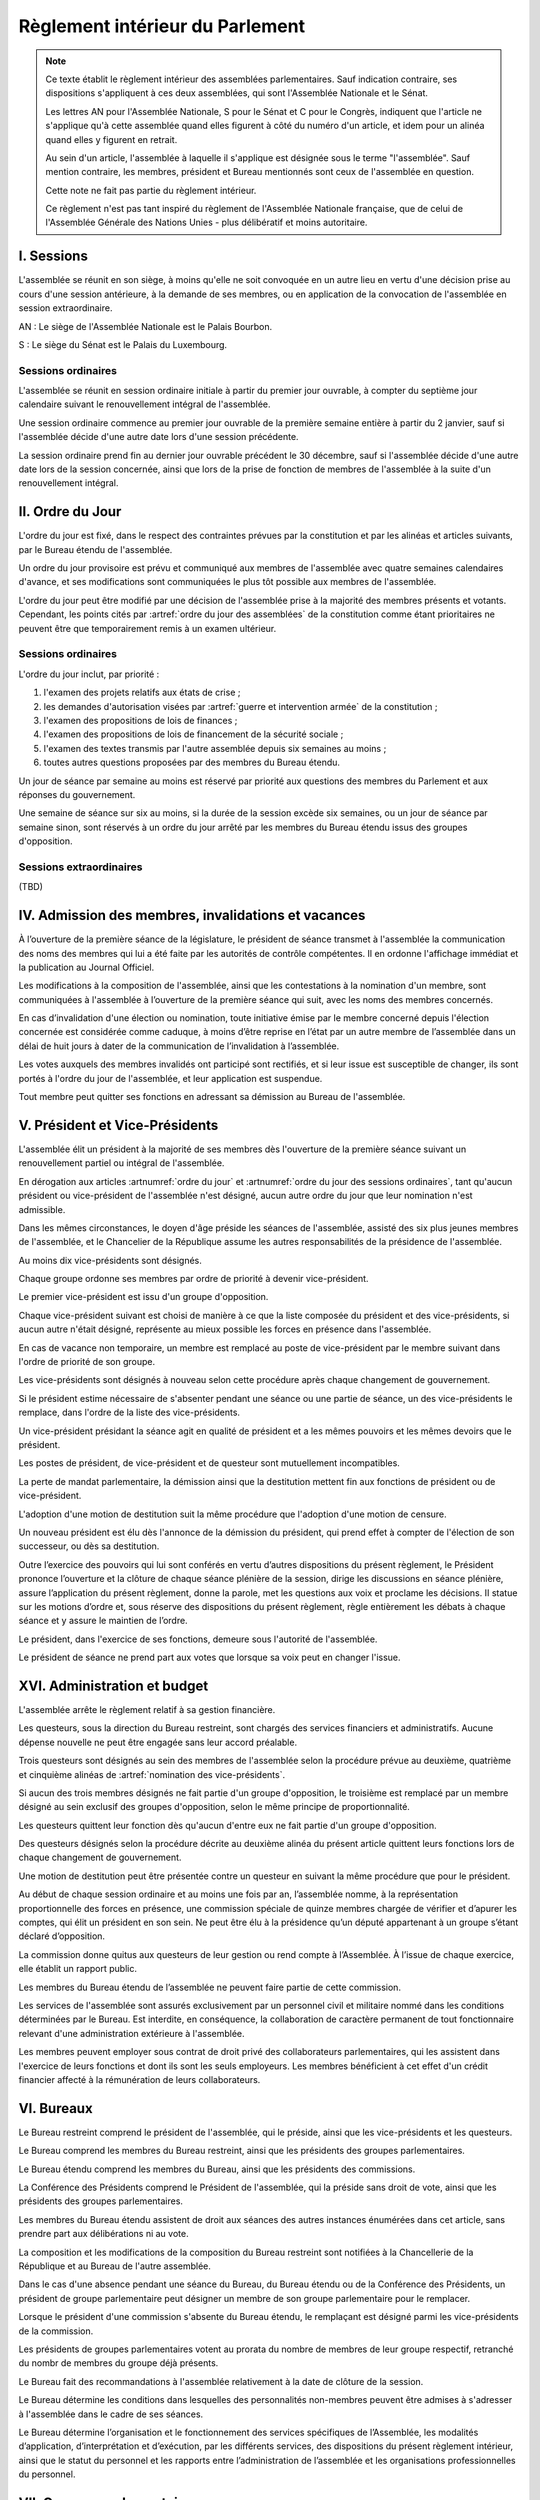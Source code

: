 ================================
Règlement intérieur du Parlement
================================

.. note::
    Ce texte établit le règlement intérieur des assemblées parlementaires. Sauf indication contraire,
    ses dispositions s'appliquent à ces deux assemblées, qui sont l'Assemblée Nationale et le Sénat.

    Les lettres AN pour l'Assemblée Nationale, S pour le Sénat et C pour le Congrès, indiquent que
    l'article ne s'applique qu'à cette assemblée quand elles figurent à côté du numéro d'un article, et
    idem pour un alinéa quand elles y figurent en retrait.

    Au sein d'un article, l'assemblée à laquelle il s'applique est désignée sous le terme
    "l'assemblée". Sauf mention contraire, les membres, président et Bureau mentionnés sont ceux de
    l'assemblée en question.

    Cette note ne fait pas partie du règlement intérieur.

    Ce règlement n'est pas tant inspiré du règlement de l'Assemblée Nationale française, que de
    celui de l'Assemblée Générale des Nations Unies - plus délibératif et moins autoritaire.

.. NOTES
    chercher toutes les mentions d'assemblée générale

    les approbations de pétitions de gouvernement viennent au Bureau
    vérifier la signature du citoyen dénommé chancelier

    chapitre VI et VII du règlement actuel de l'assnat à mettre dans le nouveau titre XV, élections par l'assemblée

    fusionner les chapitres VIII, IX et X dans le titre XIII

    chapitre XI et un peu XII à comparer point par point avec les titres II et VI

    clarifier les conditions de convocation et de clôture de séances (par le président ?)

    refaire globalement tout le titre XIII, et concernant les commissions :
    règles de l'attribution des sièges d'une commissions
    thèmes des grandes commissions (à renommer "commissions permanentes" ?)
    règles pour la réunion d'une commission pendant une séance de l'assemblée (au moins interdire les prises de décision de la commission)
    chaque membre n'est membre que d'une seule grande commission
    ajouter une commission plénière (committee of the whole) : son président est le premier des vice-présidents de l'assemblée, et ses vice-présidents sont les vice-présidents suivants de l'assemblée

    vérifier que la parole est bien distribuée à la proportionnelle pendant les QAG

    ajouter une partie sur le parcours d'un texte, comment il part en commission et revient et tout
    article 78 du docs
    les lois retoquées par le conseil constit reviennent à la dernière assemblée
    référendum lors de l'adoption sans le sénat

    idem pour la CMP

    convocation et odj des sessions extraordinaires

    discipline

    rapporteur d'un texte

-----------
I. Sessions
-----------

.. article:: lieu de réunion

L'assemblée se réunit en son siège, à moins qu'elle ne soit convoquée en un autre lieu en vertu
d'une décision prise au cours d'une session antérieure, à la demande de ses membres, ou en
application de la convocation de l'assemblée en session extraordinaire.

AN : Le siège de l'Assemblée Nationale est le Palais Bourbon.

S : Le siège du Sénat est le Palais du Luxembourg.

Sessions ordinaires
===================

.. article:: date d'ouverture

L'assemblée se réunit en session ordinaire initiale à partir du premier jour ouvrable, à compter du septième
jour calendaire suivant le renouvellement intégral de l'assemblée.

Une session ordinaire commence au premier jour ouvrable de la première semaine entière à partir du
2 janvier, sauf si l'assemblée décide d'une autre date lors d'une session précédente.

.. article:: date de clôture

La session ordinaire prend fin au dernier jour ouvrable précédent le 30 décembre, sauf si
l'assemblée décide d'une autre date lors de la session concernée, ainsi que lors de la prise de
fonction de membres de l'assemblée à la suite d'un renouvellement intégral.

.. (...)

-----------------
II. Ordre du Jour
-----------------

.. article:: ordre du jour

L'ordre du jour est fixé, dans le respect des contraintes prévues par la constitution et par les
alinéas et articles suivants, par le Bureau étendu de l'assemblée.

Un ordre du jour provisoire est prévu et communiqué aux membres de l'assemblée avec quatre semaines
calendaires d'avance, et ses modifications sont communiquées le plus tôt possible aux membres de
l'assemblée.

L'ordre du jour peut être modifié par une décision de l'assemblée prise à la majorité des membres
présents et votants. Cependant, les points cités par :artref:`ordre du jour des assemblées` de la
constitution comme étant prioritaires ne peuvent être que temporairement remis à un examen
ultérieur.

Sessions ordinaires
===================

.. article:: ordre du jour des sessions ordinaires

L'ordre du jour inclut, par priorité :

#. l'examen des projets relatifs aux états de crise ;
#. les demandes d'autorisation visées par :artref:`guerre et intervention armée` de la constitution ;
#. l'examen des propositions de lois de finances ;
#. l'examen des propositions de lois de financement de la sécurité sociale ;
#. l'examen des textes transmis par l'autre assemblée depuis six semaines au moins ;
#. toutes autres questions proposées par des membres du Bureau étendu.

Un jour de séance par semaine au moins est réservé par priorité aux questions des membres du
Parlement et aux réponses du gouvernement.

.. article:: droits de l'opposition

Une semaine de séance sur six au moins, si la durée de la session excède six semaines, ou un jour
de séance par semaine sinon, sont réservés à un ordre du jour arrêté par les membres du Bureau
étendu issus des groupes d'opposition.

Sessions extraordinaires
========================

.. article:: ordre du jour des sessions extraordinaires

(TBD)

----------------------------------------------------
IV. Admission des membres, invalidations et vacances
----------------------------------------------------

.. article:: annonce de la composition

À l’ouverture de la première séance de la législature, le président de séance transmet à
l'assemblée la communication des noms des membres qui lui a été faite par les autorités de contrôle
compétentes. Il en ordonne l'affichage immédiat et la publication au Journal Officiel.

Les modifications à la composition de l'assemblée, ainsi que les contestations à la nomination d'un
membre, sont communiquées à l'assemblée à l’ouverture de la première séance qui suit, avec les noms
des membres concernés.

.. article:: invalidation de votes

En cas d’invalidation d'une élection ou nomination, toute initiative émise par le membre concerné
depuis l'élection concernée est considérée comme caduque, à moins d’être reprise en l’état par un
autre membre de l’assemblée dans un délai de huit jours à dater de la communication de
l’invalidation à l’assemblée.

Les votes auxquels des membres invalidés ont participé sont rectifiés, et si leur issue est
susceptible de changer, ils sont portés à l'ordre du jour de l'assemblée, et leur application est
suspendue.

.. article:: démission

Tout membre peut quitter ses fonctions en adressant sa démission au Bureau de l'assemblée.

-------------------------------
V. Président et Vice-Présidents
-------------------------------

.. article:: élection du président

L'assemblée élit un président à la majorité de ses membres dès l'ouverture de la première séance
suivant un renouvellement partiel ou intégral de l'assemblée.

.. article:: vacance de la présidence

En dérogation aux articles :artnumref:`ordre du jour` et
:artnumref:`ordre du jour des sessions ordinaires`, tant qu'aucun président ou vice-président de
l'assemblée n'est désigné, aucun autre ordre du jour que leur nomination n'est admissible.

Dans les mêmes circonstances, le doyen d'âge préside les séances de l'assemblée, assisté des six
plus jeunes membres de l'assemblée, et le Chancelier de la République assume les autres
responsabilités de la présidence de l'assemblée.

.. article:: nomination des vice-présidents

Au moins dix vice-présidents sont désignés.

Chaque groupe ordonne ses membres par ordre de priorité à devenir vice-président.

Le premier vice-président est issu d'un groupe d'opposition.

Chaque vice-président suivant est choisi de manière à ce que la liste composée du président et des
vice-présidents, si aucun autre n'était désigné, représente au mieux possible les forces en
présence dans l'assemblée.

En cas de vacance non temporaire, un membre est remplacé au poste de vice-président par le membre
suivant dans l'ordre de priorité de son groupe.

Les vice-présidents sont désignés à nouveau selon cette procédure après chaque changement de
gouvernement.

.. article:: la vice-présidence

Si le président estime nécessaire de s'absenter pendant une séance ou une partie de séance, un des
vice-présidents le remplace, dans l'ordre de la liste des vice-présidents.

Un vice-président présidant la séance agit en qualité de président et a les mêmes pouvoirs et les
mêmes devoirs que le président.

.. article:: incompatibilités des postes de présidence

Les postes de président, de vice-président et de questeur sont mutuellement incompatibles.

.. article:: fin de fonctions du président et des vice-présidents

La perte de mandat parlementaire, la démission ainsi que la destitution mettent fin aux fonctions
de président ou de vice-président.

L'adoption d'une motion de destitution suit la même procédure que l'adoption d'une motion de
censure.

Un nouveau président est élu dès l'annonce de la démission du président, qui prend effet à compter
de l'élection de son successeur, ou dès sa destitution.

.. article:: la présidence

Outre l’exercice des pouvoirs qui lui sont conférés en vertu d’autres dispositions du présent
règlement, le Président prononce l’ouverture et la clôture de chaque séance plénière de la session,
dirige les discussions en séance plénière, assure l’application du présent règlement, donne la
parole, met les questions aux voix et proclame les décisions. II statue sur les motions d’ordre et,
sous réserve des dispositions du présent règlement, règle entièrement les débats à chaque séance et
y assure le maintien de l’ordre.

Le président, dans l'exercice de ses fonctions, demeure sous l'autorité de l'assemblée.

.. article:: vote du président

Le président de séance ne prend part aux votes que lorsque sa voix peut en changer l'issue.

-----------------------------
XVI. Administration et budget
-----------------------------

.. article:: questure

L'assemblée arrête le règlement relatif à sa gestion financière.

Les questeurs, sous la direction du Bureau restreint, sont chargés des services financiers et
administratifs. Aucune dépense nouvelle ne peut être engagée sans leur accord préalable.

.. article:: nomination des questeurs

Trois questeurs sont désignés au sein des membres de l'assemblée selon la procédure prévue au
deuxième, quatrième et cinquième alinéas de :artref:`nomination des vice-présidents`.

Si aucun des trois membres désignés ne fait partie d'un groupe d'opposition, le troisième est
remplacé par un membre désigné au sein exclusif des groupes d'opposition, selon le même principe de
proportionnalité.

Les questeurs quittent leur fonction dès qu'aucun d'entre eux ne fait partie d'un groupe
d'opposition.

Des questeurs désignés selon la procédure décrite au deuxième alinéa du présent article quittent
leurs fonctions lors de chaque changement de gouvernement.

Une motion de destitution peut être présentée contre un questeur en suivant la même procédure que
pour le président.

.. article:: commission spéciale

Au début de chaque session ordinaire et au moins une fois par an, l’assemblée nomme, à la
représentation proportionnelle des forces en présence, une commission spéciale de quinze membres
chargée de vérifier et d’apurer les comptes, qui élit un président en son sein. Ne peut être élu à
la présidence qu’un député appartenant à un groupe s’étant déclaré d’opposition.

La commission donne quitus aux questeurs de leur gestion ou rend compte à l’Assemblée. À l’issue de
chaque exercice, elle établit un rapport public.

Les membres du Bureau étendu de l’assemblée ne peuvent faire partie de cette commission.

.. article:: personnel de l'assemblée

Les services de l'assemblée sont assurés exclusivement par un personnel civil et militaire nommé
dans les conditions déterminées par le Bureau. Est interdite, en conséquence, la collaboration de
caractère permanent de tout fonctionnaire relevant d'une administration extérieure à l'assemblée.

Les membres peuvent employer sous contrat de droit privé des collaborateurs parlementaires, qui les
assistent dans l'exercice de leurs fonctions et dont ils sont les seuls employeurs. Les membres
bénéficient à cet effet d'un crédit financier affecté à la rémunération de leurs collaborateurs.

-----------
VI. Bureaux
-----------

.. article:: composition des Bureaux

Le Bureau restreint comprend le président de l'assemblée, qui le préside, ainsi que les
vice-présidents et les questeurs.

Le Bureau comprend les membres du Bureau restreint, ainsi que les présidents des groupes
parlementaires.

Le Bureau étendu comprend les membres du Bureau, ainsi que les présidents des commissions.

La Conférence des Présidents comprend le Président de l'assemblée, qui la préside sans droit de
vote, ainsi que les présidents des groupes parlementaires.

Les membres du Bureau étendu assistent de droit aux séances des autres instances énumérées dans cet
article, sans prendre part aux délibérations ni au vote.

.. article:: fonctionement des Bureaux

La composition et les modifications de la composition du Bureau restreint sont notifiées à la
Chancellerie de la République et au Bureau de l'autre assemblée.

Dans le cas d'une absence pendant une séance du Bureau, du Bureau étendu ou de la Conférence des
Présidents, un président de groupe parlementaire peut désigner un membre de son groupe
parlementaire pour le remplacer.

Lorsque le président d'une commission s'absente du Bureau étendu, le remplaçant est désigné parmi
les vice-présidents de la commission.

Les présidents de groupes parlementaires votent au prorata du nombre de membres de leur groupe
respectif, retranché du nombr de membres du groupe déjà présents.

.. article::

Le Bureau fait des recommandations à l'assemblée relativement à la date de clôture de la session.

Le Bureau détermine les conditions dans lesquelles des personnalités non-membres peuvent être
admises à s'adresser à l'assemblée dans le cadre de ses séances.

Le Bureau détermine l’organisation et le fonctionnement des services spécifiques de l’Assemblée,
les modalités d’application, d’interprétation et d’exécution, par les différents services, des
dispositions du présent règlement intérieur, ainsi que le statut du personnel et les rapports entre
l’administration de l’assemblée et les organisations professionnelles du personnel.

---------------------------
VII. Groupes parlementaires
---------------------------

.. article:: creation des groupes parlementaires

AN : Les députés peuvent se grouper par affinité politique. Aucun groupe ne peut comprendre moins
de 10 députés. Chaque député ne peut faire partie que d'un seul groupe.

S : Les sénateurs peuvent se grouper par affinité politique. Aucun groupe ne peut comprendre moins
de 6 sénateurs. Chaque sénateur ne peut faire partie que d'un seul groupe.

Les groupes se constituent en remettant au Bureau restreint une déclaration politique signée par
leurs membres, accompagnée de la liste de ces membres et des députés apparentés et du nom du
président du groupe. Ces documents sont publiés au Journal officiel.

Les membres de l'assemblée qui ne sont membres ou apparentés d'aucun groupe sont désignés comme
non-inscrits.

.. article:: (C) groupes parlementaires en Congrès

Au moins un groupe parlementaire de l'Assemblée nationale et au moins un groupe parlementaire du
Sénat peuvent se regrouper en un groupe de coalition, qui sera considéré comme un groupe
parlementaire dans le cadre du Congrès.

Les groupes de coalition se constituent en remettant au Bureau du Congrès une déclaration signée de
leurs présidents respectifs, indiquant le nom du président du groupe de coalition. Ces documents
sont publiés au Journal officiel.

.. article:: majorité, minorité et opposition

Le groupe accordant son approbation au gouvernement et comptant l'effectif le plus élevé est
considéré comme groupe majoritaire.

Les autres groupes accordant leur approbation au gouvernement sont considérés comme groupes
minoritaires.

Les autres groupes sont considérés comme groupes d'opposition.

.. article:: forme administrative des groupes

Les groupes parlementaires sont constitués sous forme d'association, présidée par le président du
groupe et composée des membres du groupe et apparentés. Ils peuvent assurer leur service intérieur
par un secrétariat administratif dont ils règlent eux-mêmes le recrutement et le mode de
rétribution.

Le statut, les conditions d’installation matérielle des secrétariats des groupes et les droits
d’accès et de circulation de leur personnel dans l'enceinte des locaux de l'assemblée et en
dépendant sont fixés par le Bureau de l’assemblée, en accordant un traitement égal à chaque groupe,
sur proposition des questeurs.

.. article:: modifications de la composition des groupes

Les modifications à la composition d’un groupe sont portées à la connaissance du Bureau restreint
de l’assemblée sous la signature du membre intéressé s’il s’agit d’une démission, sous la signature
du président du groupe s’il s’agit d’une radiation et sous la double signature du député et du
président du groupe s’il s’agit d’une adhésion. Elles sont publiées au Journal officiel.

.. article:: représentant de groupe

Au cours de la séance, le représentant d'un groupe est le président de ce groupe, sauf si une
délégation adressée au Bureau restreint désigne un autre membre du groupe pour le représenter.

Toute délégation annule la précédente.

--------------------------------
VIII. Nomination du gouvernement
--------------------------------

.. article:: approbation des pétitions de gouvernement

L'approbation est accordée aux pétitions de gouvernement par un groupe au nom de chacun de ses
membres et apparentés, ou par un membre non-inscrit en son nom propre.

Ces approbations sont transmises au Bureau de l'assemblée.

Le Bureau peut refuser un retrait d'approbation survenant moins d'un mois après une déclaration
d'approbation de la même pétition par le même groupe.

Les approbations sont transmises pour information au Bureau de l'autre assemblée, et sont publiées
au Journal officiel.

.. article:: annulation et amendement de pétition de gouvernement

Le Bureau restreint ne considère une pétition que lorsqu'elle réunit plus de 10 approbations de
membres de leur assemblée, sauf en l'absence de toute autre pétition, ou lorsqu'elle est transmise
par l'autre assemblée.

Le Bureau restreint reçoit, de la part des citoyens mentionnés par une pétition de gouvernement, la
notification du retrait de leur signature ou de modifications portées à la composition d'une
pétition.

Le retrait de la part d'un nominé au poste de Chancelier entraîne l'invalidation de la pétition, et
la notification de cette invalidation à l'autre assemblée.

.. article:: nomination d'une pétition au gouvernement

Lorsque le Bureau de l'assemblée détermine que les conditions prévues par la constitution pour
qu'une pétition soit nommée au gouvernement sont réunies, le président de l'assemblée transmet une
requête de nomination de cette pétition au Bureau de l'autre assemblée.

En cas de réception d'une requête de nomination, si le Bureau restreint ne décide pas d'un recours
auprès du Conseil constitutionnel concernant la validité de la requête, le président confirme la
nomination de la pétition comme nouveau gouvernement.

------------------------------
IX. Comptes-rendus des séances
------------------------------

.. article:: séances publiques et privées

Les séances de l'assemblée et de ses commission sont publiques à moins que l'organe intéressé ne
décide de se réunir en comité secret en raison de circonstances exceptionnelles.

Cette décision est prise à l'initiative d'un dixième de ses membres, suivie d'un vote à bulletins
secrets si un ou plusieurs membres s'y opposent.

L'assemblée fait connaître lors de la séance publique suivante toutes les décisions prises en
comité secret.

----------------------
XII. Séances plénières
----------------------

.. article:: ouverture et levée de séance

Les séances sont ouvertes aux heures déterminées par le Bureau de l'assemblée.

Elles sont levées aux heures déterminées par le Bureau de l'assemblée, sauf si les représentants de
groupes réunissant au moins la moitié des membres demandent une prolongation de séance.

.. article:: quorum

L'assemblée est toujours en nombre pour délibérer et pour régler son ordre du jour.

Les votes émis en séance sont valables quel que soit le nombre des présents.

Toutefois, si une disposition de la constitution ou de la loi exige une majorité par rapport au
nombre total de membres, et si ce scrutin n'a pas été annoncé au moins trois jours calendaires à
l'avance, il est procédé à la vérification du nombre de membres présents. Cette vérification peut
en outre être faite sur demande d'un représentant d'un groupe parlementaire au plus une fois par
séance, ou sur décision du président de séance. Si la majorité absolue des membres n'est pas
présente, le scrutin est reporté d'un jour calendaire, sauf dans le cas d'une demande d'un
représentant de groupe parlementaire ou du président de séance, dans lequel cas le scrutin est
reporté de quinze minutes. Le scrutin est alors valable quel que soit le nombre de membres
présents, sauf disposition contraire de la constitution ou de la loi.

Conduite des débats
===================

.. article:: parole

Nul ne peut prendre la parole en séance sans avoir au préalable obtenu l'autorisation du président
de séance. Sauf disposition contraire du présent règlement, une limite de trois minutes est imposée
pour chaque prise de parole.

Lors d'un débat libre, le président de séance donne la parole aux orateurs de manière à représenter
chaque groupe de manière proportionnelle à son nombre de membres, puis dans l'ordre où les orateurs
ont demandé la parole.

Lors d'un débat par groupe, le président de séance accorde une prise de parole par groupe
parlementaire, dans l'ordre où les orateurs ont demandé la parole.

Lors d'un débat au nombre d'orateurs fixé pour-contre, le président de séance accorde la parole au
même nombre d'orateurs pour et contre la question, dans l'ordre où les orateurs ont demandé la
parole.

Le représentant d'un groupe parlementaire peut accorder tout ou une partie des droits et temps de
parole de son groupe à un autre groupe parlementaire.

.. article:: suspension de parole

Le président peut rappeler à l'ordre un orateur dont les remarques n'ont pas trait au sujet pour
lequel la parole lui a été donnée, ou dont le temps de parole dépasse celui qui lui a été alloué.

.. article:: motion d'ordre ou renvoi au règlement

Au cours de la discussion d'une question, un membre peut présenter une motion d'ordre, aussi
appelée "renvoi au règlement", et le président de séance statue immédiatement sur cette motion
conformément au règlement.

Un membre présentant une motion d'ordre a un temps de parole accordé de deux minutes, sous réserve
des dispositions de :artref:`suspension de parole`.

Tout membre peut en appeler de la décision du président. L'appel est immédiatement mis aux voix, et
si elle n'est pas annulée par la majorité des membres présents et votants, la décision du président
est maintenue.

Toute motion d'ordre ayant le même objet qu'une motion précédemment présentée peut être interrompue
et rejetée par le président de séance.

.. article:: limitation du temps de parole

L'assemblée peut fixer ou repousser une limite sur le temps de parole de chaque orateur sur une ou
plusieurs questions. Avant qu'une décision n'intervienne, deux orateurs peuvent prendre la parole
en faveur d'une proposition tendant à fixer une telle limite, et deux contre, avec une minute
accordée à chaque orateur.

.. article:: clôture de la liste des orateurs

Au cours d'un débat, à la demande d'un représentant de groupe parlementaire, le président de
séance peut donner lecture de la liste des orateurs et, avec l'assentiment de la majorité des
membres présents dans l'assemblée, déclarer cette liste close. Cette liste inclut les orateurs
ayant déjà pris la parole sur la même question.

Cependant, après clôture de cette liste, un membre y est inscrit de droit à sa demande si son
groupe parlementaire était sous-représenté dans la liste au moment de la clôture, et si tel est
toujours le cas au moment de sa demande. La représentation d'un groupe à cette fin se fait au
prorata du nombre de ses membres.

La réouverture de la liste des orateurs se fait selon les mêmes modalités que sa clôture.

.. .. article:: ajournement du débat

.. .. article:: clôture du débat

.. article:: pré-adoption et clôture

À tout moment, un représentant de groupe parlementaire peut proposer une motion de pré-adoption
d'un texte. La motion inclut une date de clôture à laquelle le texte tel qu'amendé à cette date
sera considéré comme adopté par l'assemblée.

Toutefois, si la motion le prévoit, ou si une majorité qualifiée requise pour l'adoption du texte
n'est pas réunie par le vote sur la motion, un vote final a lieu sur le texte tel qu'amendé à la
date de clôture.

La motion peut contenir des conditions supplémentaires nécessaires à sa propre application.

Outre l'auteur de la motion, deux orateurs peuvent prendre la parole en faveur de l'ajournement, et
deux en opposition, après quoi la motion est immédiatement mise aux voix.

Une motion d'abrogation d'une motion de pré-adoption est présentée, discutée et votée dans les
mêmes conditions.

Deux motions de pré-adoption ne peuvent être adoptées sur le même texte. Une seule motion
d'abrogation peut être présentée par motion de pré-adoption. Ces limites ne s'appliquent pas à des
motions de pré-adoption visant à remplacer une motion déjà en vigueur sur un texte.

.. article:: délégation de décision

L'assemblée peut soumettre un texte à une commission par une motion de délégation.

Cette motion est identique à une :artref:`motion de pré-adoption <pré-adoption et clôture>`, à
ceci près que le texte et déféré à la commission et n'est plus discutable par l'assemblée.

.. article:: suspension ou ajournement de séance

Au cours de la discussion d'une question, un représentant de groupe parlementaire peut demander
une suspension ou un ajournement de la séance. Seules trois demandes de suspension sont accordées
par groupe et par séance, et seule une demande d'ajournement est accordée par groupe et par
semaine.

La motion de suspension de séance d'au plus cinq minutes de droit. Une durée plus longue peut être
accordée par le président de séance.

La motion d'ajournement n'est pas discutée, mais est immédiatement mise aux voix.

Le président de l'assemblée prononce sans appel l'ajournement de la séance en cas de menace
imminente sur la sécurité de l'assemblée.

.. article:: priorité des motions de procédure

Les motions suivantes ont priorité, dans l'ordre indiqué, sur toutes les autres propositions ou
motions présentées :

#. renvoi au règlement ;
#. ajournement de séance ;
#. suspension de séance ;
#. limitation du temps de parole ;
#. modification de l'ordre du jour ;
#. pré-adoption ;
#. clôture de la liste des orateurs.

.. article:: nouvel examen

Avant un vote final sur un texte ou une partie d'un texte, une motion peut être déposée afin
d'examiner à nouveau le texte, et de nouveaux amendements y étant déposés, dans une prochaine
séance.

La demande de nouvel examen n'est pas discutée.

Lorsqu'elle est demandée par des représentants de groupes parlementaires réunissant deux cinquièmes
des membres de l'assemblée, la première demande de nouvel examen sur un texte ou une partie d'un
texte est de droit. Dans le cas contraire, elle est immédiatement mise aux voix.

.. article:: discussion des textes et articles

La discussion d'un texte se fait en accordant la parole au rapporteur, puis en débat libre, limité
à dix minutes pour le groupe comportant le plus de membres.

La discussion d'un article se fait en accordant la parole au rapporteur, puis en débat par groupe,
sauf si le président de séance décide de la porter en débat libre.

Un tour de parole est accordé en débat par groupe avant le vote final sur un texte, sur décision du
président de séance ou sur demande de représentants de groupes réunissant au moins un dixième des
membres de l'assemblée.

.. article:: discussion des amendements

Les amendements sont examinés entre la discussion et le vote du texte auquel ils se rapportent.

Les amendements sont examinés et votés dans l'ordre suivant : d'abord les amendements de
suppression, ensuite les autres dans l'ordre dans lequel ils interviennent dans le texte proposé.

Lorsque plusieurs amendements sont mutuellement exclusifs, ils sont soumis à une discussion
commune : chacun des amendements est discuté avant le vote sur ces amendements.

Les amendements identiques ne sont pas examinés, à l'exception de celui d'entre eux déposé le plus
tôt d'entre eux.

Les amendements sont présentés par leur dépositaire, puis discutés en débat fixé à un orateur pour
et un contre, sauf si le président de séance décide de les porter en débat par groupe.

Votes
=====

.. article:: délégation de vote

Chaque membre de l'assemblée dispose d'une voix.

En l'absence d'un membre, une délégation de vote désignant nommément un autre membre peut être
utilisée par cet autre membre pour voter en son nom, dans le cadre éventuel des conditions fixées
par cette délégation qui peut autoriser ou non son usage en scrutin secret.

En l'absence d'une telle délégation, et à moins que le membre absent s'y soit expressément opposé,
ou que le réglement intérieur de son groupe parlementaire en dispose autrement, le vote de ce
membre est délégué au président de son groupe.

Les délégations de vote et oppositions précitées doivent être communiquées au Bureau de l'assemblée
avant l'ouverture du premier des scrutins auxquels elle s'applique. Toute nouvelle délégation
annule la précédente.

.. article:: modes de vote

Aux fins du présent règlement, l'expression "membres présents et votants" s'entend de l'ensemble
des membres votant pour ou contre ou pour une option portée au vote, en incluant les votes par
délégation.

Le vote par approbation est un mode de scrutin où chaque votant peut approuver ou désapprouver
chacune des propositions. Sauf indication contraire, la proposition recevant le plus de voix est
adoptée.

Le vote à choix unique est un mode de scrutin où chaque votant peut choisir une ou aucune des
propositions. Sauf indication contraire, la proposition recevant le plus de voix est adoptée.

Le vote binaire, ou vote simple, est un mode de scrutin où chaque votant peut choisir approuver et
rejeter l'option proposée.

L'assemblée vote normalement à main levée ou par assis et débout.

Le vote solennel, ou par appel nominal, a lieu par appel des membres dans l'ordre alphabétique de
leurs noms à partir d'une lettre tirée au sort par le président de séance. Chaque membre, ou son
délégué, répond de l'une des options qui lui sont offertes, ou "abstention". Un membre absent ou ne
répondant pas est compté comme une abstention.

Lorsque l'assemblée vote à l'aide du dispositif mécanique, il remplace le vote par appel nominal.

Le vote solennel est de droit quand demandé par les représentants de groupes réunissant au moins un
tiers des membres de l'assemblée, ou sur décision du Bureau. Lorsqu'il est possible de voter à
l'aide du dispositif mécanique, le vote enregistré est de droit sur demande d'un représentant de
groupe ou sur décision du président de séance.

.. article::

Lorsque le début du vote est annoncé par le président de séance, aucun membre ne peut interrompre
le vote, sauf pour présenter une motion d'ordre ayant trait à la manière dont s'effectue le vote.

.. article:: division de vote

Tout représentant de groupe peut demande que des parties d'une proposition ou d'un amendement
soient mises aux voix séparément. S'il est fait objection à la demande de division par un autre
représentant de groupe, la motion de division est immédiatement au vote sans être discutée. Elle
est adoptée sauf opposition des deux tiers des membres présents et votants.

Si la motion de division est adoptée, les parties de la proposition ou de l'amendement qui ont été
adoptées séparément sont ensuite mises aux voix en bloc. Si toutes les parties d'une proposition ou
d'un amendement sont rejetées, la proposition ou l'amendement est considéré comme rejeté dans son
ensemble.

.. article:: vote des textes, articles et amendements

Excepté lorsqu'un texte ne comporte qu'un unique article, le vote de chaque article a lieu avant le
vote final sur le texte.

Le vote sur un article a lieu après le vote sur les amendements qui s'y rapportent.

Le vote sur des amendements mutuellement exclusifs a lieu par approbation, en offrant comme options
chacun de ces amendements et le rejet de tous ces amendements. En cas d'égalité entre plusieurs
options arrivées en tête des votes, un second tour de scrutin a lieu entre ces options au scrutin à
choix unique.

.. article:: élections plurinominales

Les élections visant à désigner deux ou plusieurs postes ou positions sont organisées, sauf
indication contraire, au scrutin public par approbation.

Au premier tour de scrutin, les candidats réunissant la majorité absolue ou requise des suffrages
exprimés à leur égard sont élus dans l'ordre décroissant des votes reçus par chacun jusqu'à ce que
le nombre de sièges à pourvoir soit atteint. Si des sièges restent encore à pourvoir, un second
tour de scrutin a lieu avec le même fonctionnement. Si un troisième tour de scrutin est nécessaire,
et sauf si une majorité qualifiée est requise, les candidats réunissant le plus de votes sont élus
aux sièges restants.

.. article:: élections uninominales

Les élections visant à désigner un seul poste ou position sont organisées, sauf indication
contraire, au scrutin public par approbation.

Si aucun candidat n'obtient la majorité absolue ou requise au premier tour, un second tour de
scrutin a lieu avec le même fonctionnement. Si un troisième tour de scrutin est nécessaire, et sauf
si une majorité qualifiée est requise, le candidat réunissant le plus de votes est élu.

-----------------
XIII. Commissions
-----------------

.. (...)

------------------------------
XVIII. Amendement du règlement
------------------------------

.. article:: amendement du règlement

Le présent règlement peut être amendé par décision de l'assemblée, à la majorité des membres
présents et votants, après rapport d'une commission sur l'amendement proposé.
